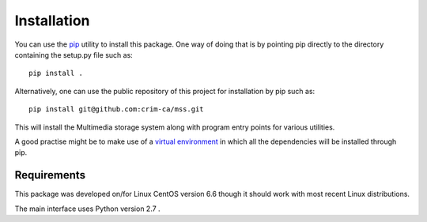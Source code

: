 Installation
============

You can use the `pip <https://pip.readthedocs.org/en/stable/>`_ utility to
install this package. One way of doing that is by pointing pip directly to the
directory containing the setup.py file such as::

   pip install .

Alternatively, one can use the public repository of this project for
installation by pip such as::

    pip install git@github.com:crim-ca/mss.git

This will install the Multimedia storage system along with program entry points
for various utilities.

A good practise might be to make use of a `virtual environment
<https://virtualenv.pypa.io/en/latest/>`_ in which all the
dependencies will be installed through pip. 


Requirements
------------

This package was developed on/for Linux CentOS version 6.6 though it should
work with most recent Linux distributions.

The main interface uses Python version 2.7 .

